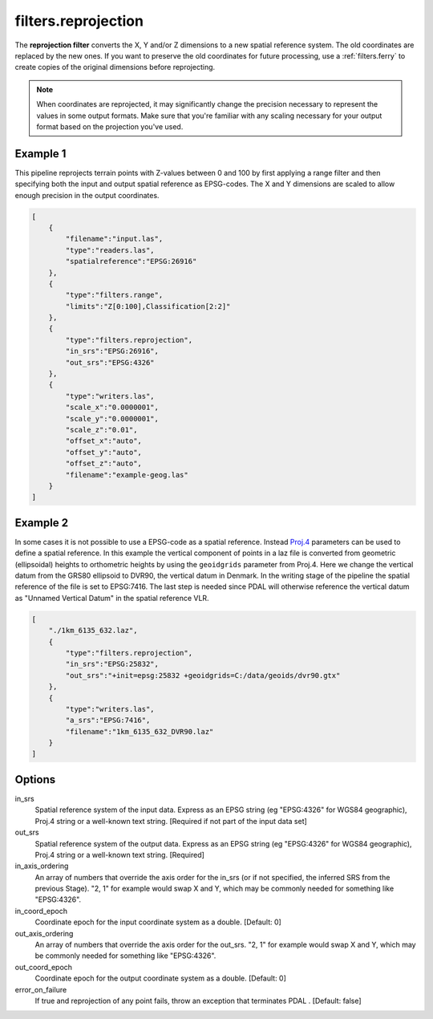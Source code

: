 .. _filters.reprojection:

filters.reprojection
===========================

The **reprojection filter** converts the X, Y and/or Z dimensions to a
new spatial
reference system. The old coordinates are replaced by the new ones.
If you want to preserve the old coordinates for future processing, use a
:ref:`filters.ferry` to create copies of the original dimensions before
reprojecting.

.. note::

    When coordinates are reprojected, it may significantly change the precision
    necessary to represent the values in some output formats.  Make sure
    that you're familiar with any scaling necessary for your output format
    based on the projection you've used.

.. embed::

.. streamable::

Example 1
--------------------------------------------------------------------------------

This pipeline reprojects terrain points with Z-values between 0 and 100 by first
applying a range filter and then specifying both the input and output spatial
reference as EPSG-codes. The X and Y dimensions are scaled to allow enough
precision in the output coordinates.

.. code-block:: json

  [
      {
          "filename":"input.las",
          "type":"readers.las",
          "spatialreference":"EPSG:26916"
      },
      {
          "type":"filters.range",
          "limits":"Z[0:100],Classification[2:2]"
      },
      {
          "type":"filters.reprojection",
          "in_srs":"EPSG:26916",
          "out_srs":"EPSG:4326"
      },
      {
          "type":"writers.las",
          "scale_x":"0.0000001",
          "scale_y":"0.0000001",
          "scale_z":"0.01",
          "offset_x":"auto",
          "offset_y":"auto",
          "offset_z":"auto",
          "filename":"example-geog.las"
      }
  ]

Example 2
--------------------------------------------------------------------------------

In some cases it is not possible to use a EPSG-code as a spatial reference.
Instead `Proj.4 <http:/proj4.org>`_ parameters can be used to define a spatial
reference.  In this example the vertical component of points in a laz file is
converted from geometric (ellipsoidal) heights to orthometric heights by using
the ``geoidgrids`` parameter from Proj.4.  Here we change the vertical datum
from the GRS80 ellipsoid to DVR90, the vertical datum in Denmark. In the
writing stage of the pipeline the spatial reference of the file is set to
EPSG:7416. The last step is needed since PDAL will otherwise reference the
vertical datum as "Unnamed Vertical Datum" in the spatial reference VLR.


.. code-block:: json

  [
      "./1km_6135_632.laz",
      {
          "type":"filters.reprojection",
          "in_srs":"EPSG:25832",
          "out_srs":"+init=epsg:25832 +geoidgrids=C:/data/geoids/dvr90.gtx"
      },
      {
          "type":"writers.las",
          "a_srs":"EPSG:7416",
          "filename":"1km_6135_632_DVR90.laz"
      }
  ]

Options
-------

in_srs
  Spatial reference system of the input data. Express as an EPSG string (eg
  "EPSG:4326" for WGS84 geographic), Proj.4 string or a well-known text
  string. [Required if not part of the input data set]

out_srs
  Spatial reference system of the output data. Express as an EPSG string (eg
  "EPSG:4326" for WGS84 geographic), Proj.4 string or a well-known text
  string. [Required]

in_axis_ordering
  An array of numbers that override the axis order for the in_srs (or if
  not specified, the inferred SRS from the previous Stage). "2, 1" for
  example would swap X and Y, which may be commonly needed for
  something like "EPSG:4326".

in_coord_epoch
  Coordinate epoch for the input coordinate system as a double. [Default: 0]

out_axis_ordering
  An array of numbers that override the axis order for the out_srs.
  "2, 1" for example would swap X and Y, which may be commonly needed for
  something like "EPSG:4326".

out_coord_epoch
  Coordinate epoch for the output coordinate system as a double. [Default: 0]

error_on_failure
  If true and reprojection of any point fails, throw an exception that terminates
  PDAL . [Default: false]
